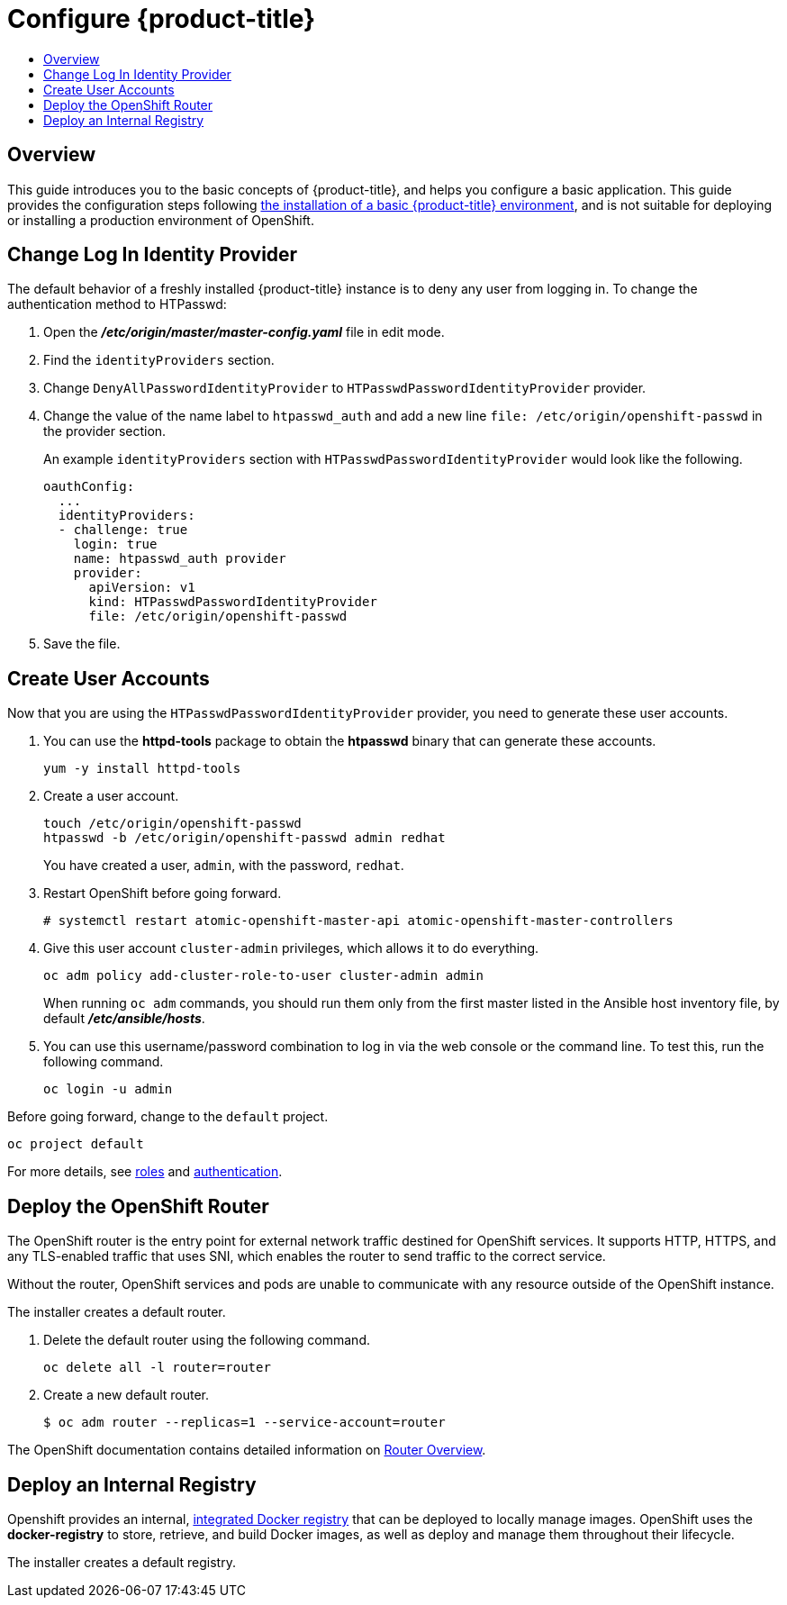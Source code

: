 [[getting-started-configure-openshift]]
= Configure {product-title}
:data-uri:
:experimental:
:toc: macro
:toc-title:
:prewrap!:

toc::[]

[[configure-overview]]
== Overview

This guide introduces you to the basic concepts of {product-title}, and helps
you configure a basic application. This guide provides the configuration steps
following
xref:../getting_started/install_openshift.adoc#getting-started-install-openshift[the
installation of a basic {product-title} environment], and is not suitable for
deploying or installing a production environment of OpenShift.

[[change-log-in-identity-provider]]
== Change Log In Identity Provider

The default behavior of a freshly installed {product-title} instance is to deny
any user from logging in. To change the authentication method to HTPasswd:

. Open the *_/etc/origin/master/master-config.yaml_* file in edit mode.
. Find the `identityProviders` section.
. Change
`DenyAllPasswordIdentityProvider` to `HTPasswdPasswordIdentityProvider`
provider.
. Change the value of the name label to `htpasswd_auth` and add a
new line `file: /etc/origin/openshift-passwd` in the provider section.
+
An example `identityProviders` section with `HTPasswdPasswordIdentityProvider`
would look like the following.
+
----
oauthConfig:
  ...
  identityProviders:
  - challenge: true
    login: true
    name: htpasswd_auth provider
    provider:
      apiVersion: v1
      kind: HTPasswdPasswordIdentityProvider
      file: /etc/origin/openshift-passwd
----

. Save the file.

[[create-user-accounts]]
== Create User Accounts

Now that you are using the `HTPasswdPasswordIdentityProvider` provider, you
need to generate these user accounts.

. You can use the *httpd-tools* package to obtain the *htpasswd* binary that can
generate these accounts.
+
----
yum -y install httpd-tools
----

. Create a user account.
+
----
touch /etc/origin/openshift-passwd
htpasswd -b /etc/origin/openshift-passwd admin redhat
----
+
You have created a user, `admin`, with the password, `redhat`.

. Restart OpenShift before going forward.
+
----
# systemctl restart atomic-openshift-master-api atomic-openshift-master-controllers
----

. Give this user account `cluster-admin` privileges, which allows it to do
everything.
+
----
oc adm policy add-cluster-role-to-user cluster-admin admin
----
+
// tag::ocadm-note[]
When running `oc adm` commands, you should run them only from 
the first master listed in the Ansible host inventory file,
by default *_/etc/ansible/hosts_*.
// end::ocadm-note[]

. You can use this username/password combination to log in via the web
console or the command line. To test this, run the following command.
+
----
oc login -u admin
----

Before going forward, change to the `default` project.

----
oc project default
----

For more details, see
xref:../admin_guide/manage_rbac.adoc#admin-guide-manage-rbac[roles]
and
xref:../install_config/configuring_authentication.adoc#install-config-configuring-authentication[authentication].

[[deploy-router]]
== Deploy the OpenShift Router

The OpenShift router is the entry point for external network traffic destined
for OpenShift services. It supports HTTP, HTTPS, and any TLS-enabled traffic
that uses SNI, which enables the router to send traffic to the correct service.

Without the router, OpenShift services and pods are unable to communicate with
any resource outside of the OpenShift instance.

The installer creates a default router.

. Delete the default router using the following command.
+
----
oc delete all -l router=router
----

. Create a new default router.
+
----
$ oc adm router --replicas=1 --service-account=router
----

The OpenShift documentation contains detailed information on
xref:../install_config/router/index.adoc#install-config-router-overview[Router Overview].

[[deploy-internal-registry]]
== Deploy an Internal Registry

Openshift provides an internal, xref:../architecture/infrastructure_components/image_registry.adoc#integrated-openshift-registry[integrated Docker registry] that can be deployed
to locally manage images. OpenShift uses the *docker-registry* to store,
retrieve, and build Docker images, as well as deploy and manage them throughout
their lifecycle.

The installer creates a default registry.
